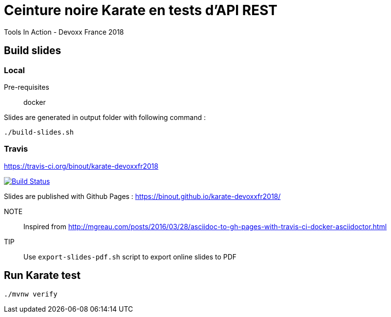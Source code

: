 = Ceinture noire Karate en tests d’API REST
Tools In Action - Devoxx France 2018

== Build slides

=== Local

Pre-requisites:: docker

.Slides are generated in output folder with following command :
[source]
----
./build-slides.sh
----

=== Travis

https://travis-ci.org/binout/karate-devoxxfr2018

image:https://travis-ci.org/binout/karate-devoxxfr2018.svg?branch=master["Build Status", link="https://travis-ci.org/binout/karate-devoxxfr2018"]

Slides are published with Github Pages : https://binout.github.io/karate-devoxxfr2018/

NOTE:: Inspired from http://mgreau.com/posts/2016/03/28/asciidoc-to-gh-pages-with-travis-ci-docker-asciidoctor.html

TIP:: Use `export-slides-pdf.sh` script to export online slides to PDF

== Run Karate test

[source]
----
./mvnw verify
----

